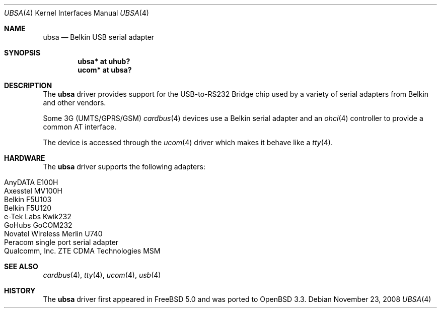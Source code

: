 .\" $OpenBSD: ubsa.4,v 1.19 2008/11/23 14:24:38 fkr Exp $
.\" $NetBSD: ubsa.4,v 1.1 2002/10/08 13:18:42 augustss Exp $
.\"
.\" Copyright (c) 2001 The NetBSD Foundation, Inc.
.\" All rights reserved.
.\"
.\" This code is derived from software contributed to The NetBSD Foundation
.\" by Lennart Augustsson.
.\"
.\" Redistribution and use in source and binary forms, with or without
.\" modification, are permitted provided that the following conditions
.\" are met:
.\" 1. Redistributions of source code must retain the above copyright
.\"    notice, this list of conditions and the following disclaimer.
.\" 2. Redistributions in binary form must reproduce the above copyright
.\"    notice, this list of conditions and the following disclaimer in the
.\"    documentation and/or other materials provided with the distribution.
.\"
.\" THIS SOFTWARE IS PROVIDED BY THE NETBSD FOUNDATION, INC. AND CONTRIBUTORS
.\" ``AS IS'' AND ANY EXPRESS OR IMPLIED WARRANTIES, INCLUDING, BUT NOT LIMITED
.\" TO, THE IMPLIED WARRANTIES OF MERCHANTABILITY AND FITNESS FOR A PARTICULAR
.\" PURPOSE ARE DISCLAIMED.  IN NO EVENT SHALL THE FOUNDATION OR CONTRIBUTORS
.\" BE LIABLE FOR ANY DIRECT, INDIRECT, INCIDENTAL, SPECIAL, EXEMPLARY, OR
.\" CONSEQUENTIAL DAMAGES (INCLUDING, BUT NOT LIMITED TO, PROCUREMENT OF
.\" SUBSTITUTE GOODS OR SERVICES; LOSS OF USE, DATA, OR PROFITS; OR BUSINESS
.\" INTERRUPTION) HOWEVER CAUSED AND ON ANY THEORY OF LIABILITY, WHETHER IN
.\" CONTRACT, STRICT LIABILITY, OR TORT (INCLUDING NEGLIGENCE OR OTHERWISE)
.\" ARISING IN ANY WAY OUT OF THE USE OF THIS SOFTWARE, EVEN IF ADVISED OF THE
.\" POSSIBILITY OF SUCH DAMAGE.
.\"
.Dd $Mdocdate: November 23 2008 $
.Dt UBSA 4
.Os
.Sh NAME
.Nm ubsa
.Nd Belkin USB serial adapter
.Sh SYNOPSIS
.Cd "ubsa*  at uhub?"
.Cd "ucom*  at ubsa?"
.Sh DESCRIPTION
The
.Nm
driver provides support for the USB-to-RS232 Bridge chip used by a variety of
serial adapters from Belkin and other vendors.
.Pp
Some 3G (UMTS/GPRS/GSM)
.Xr cardbus 4
devices use a Belkin serial adapter and an
.Xr ohci 4
controller to provide a common AT interface.
.Pp
The device is accessed through the
.Xr ucom 4
driver which makes it behave like a
.Xr tty 4 .
.Sh HARDWARE
The
.Nm
driver supports the following adapters:
.Pp
.Bl -tag -width Dv -offset indent -compact
.It AnyDATA E100H
.It Axesstel MV100H
.It Belkin F5U103
.It Belkin F5U120
.It e-Tek Labs Kwik232
.It GoHubs GoCOM232
.It Novatel Wireless Merlin U740
.It Peracom single port serial adapter
.It Qualcomm, Inc. ZTE CDMA Technologies MSM
.El
.Sh SEE ALSO
.Xr cardbus 4 ,
.Xr tty 4 ,
.Xr ucom 4 ,
.Xr usb 4
.Sh HISTORY
The
.Nm
driver first appeared in
.Fx 5.0
and was ported to
.Ox 3.3 .
